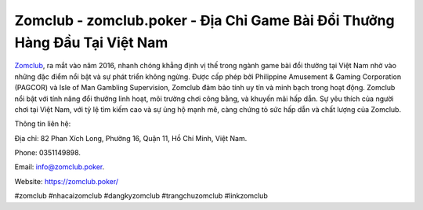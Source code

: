 Zomclub - zomclub.poker - Địa Chỉ Game Bài Đổi Thưởng Hàng Đầu Tại Việt Nam
===================================

`Zomclub <https://zomclub.poker/>`_, ra mắt vào năm 2016, nhanh chóng khẳng định vị thế trong ngành game bài đổi thưởng tại Việt Nam nhờ vào những đặc điểm nổi bật và sự phát triển không ngừng. Được cấp phép bởi Philippine Amusement & Gaming Corporation (PAGCOR) và Isle of Man Gambling Supervision, Zomclub đảm bảo tính uy tín và minh bạch trong hoạt động. Zomclub nổi bật với tính năng đổi thưởng linh hoạt, môi trường chơi công bằng, và khuyến mãi hấp dẫn. Sự yêu thích của người chơi tại Việt Nam, với tỷ lệ tìm kiếm cao và sự ủng hộ mạnh mẽ, càng chứng tỏ sức hấp dẫn và chất lượng của Zomclub.

Thông tin liên hệ: 

Địa chỉ: 82 Phan Xích Long, Phường 16, Quận 11, Hồ Chí Minh, Việt Nam. 

Phone: 0351149898. 

Email: info@zomclub.poker. 

Website: https://zomclub.poker/

#zomclub #nhacaizomclub #dangkyzomclub #trangchuzomclub #linkzomclub
